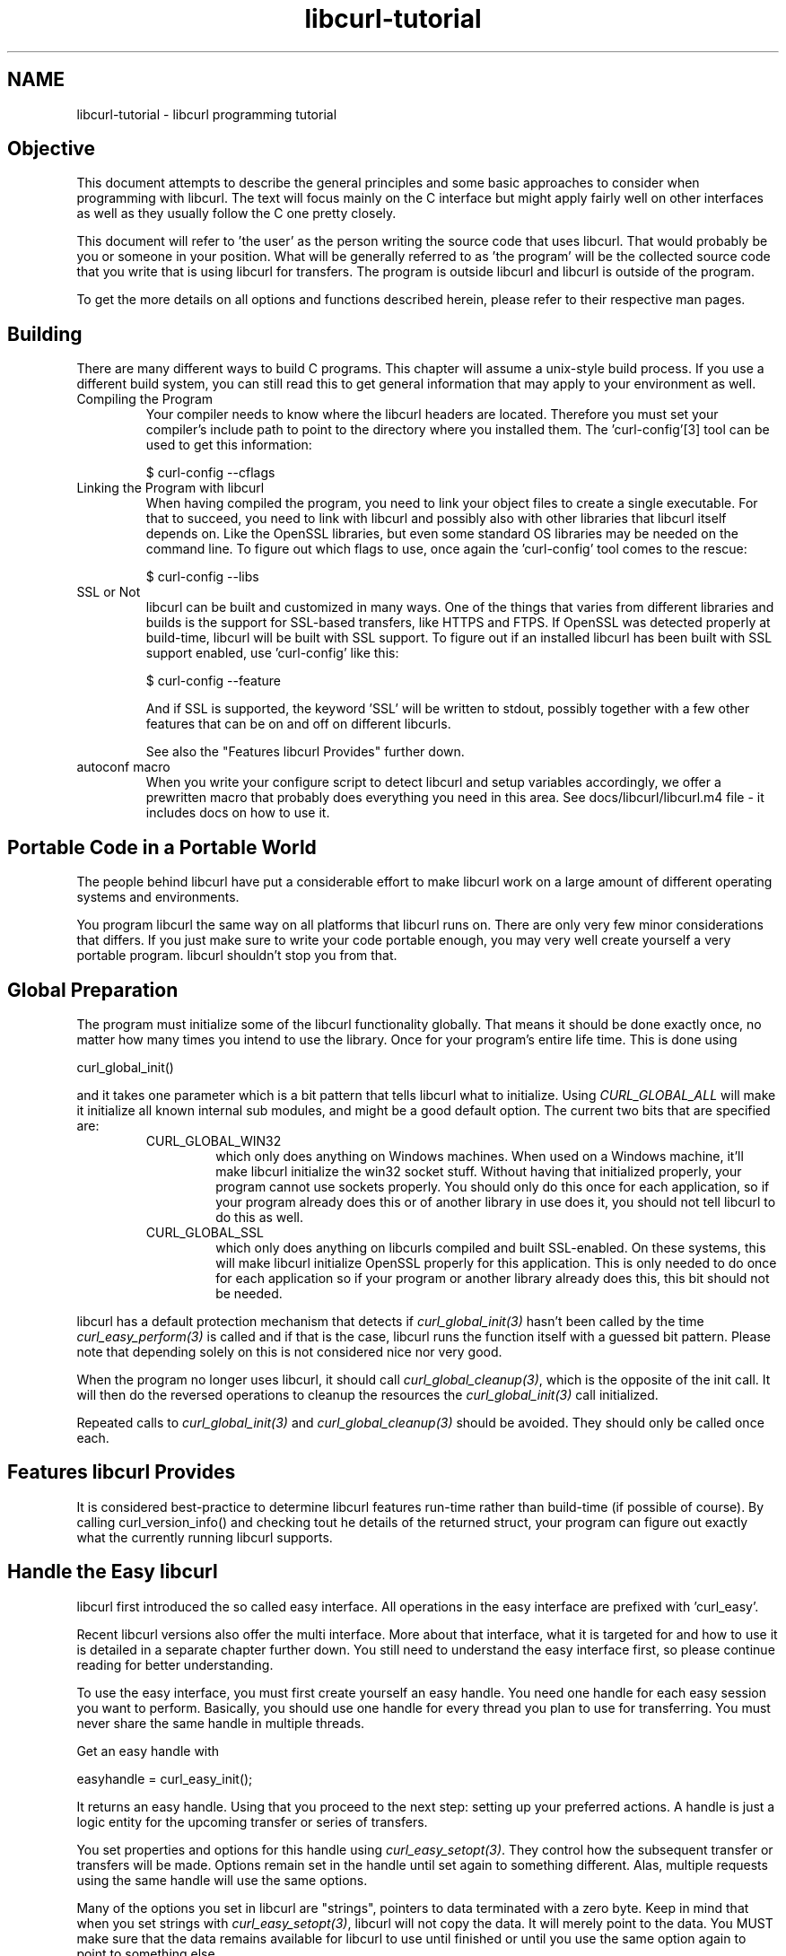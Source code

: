 .\" **************************************************************************
.\" *                                  _   _ ____  _
.\" *  Project                     ___| | | |  _ \| |
.\" *                             / __| | | | |_) | |
.\" *                            | (__| |_| |  _ <| |___
.\" *                             \___|\___/|_| \_\_____|
.\" *
.\" * Copyright (C) 1998 - 2005, Daniel Stenberg, <daniel@haxx.se>, et al.
.\" *
.\" * This software is licensed as described in the file COPYING, which
.\" * you should have received as part of this distribution. The terms
.\" * are also available at http://curl.haxx.se/docs/copyright.html.
.\" *
.\" * You may opt to use, copy, modify, merge, publish, distribute and/or sell
.\" * copies of the Software, and permit persons to whom the Software is
.\" * furnished to do so, under the terms of the COPYING file.
.\" *
.\" * This software is distributed on an "AS IS" basis, WITHOUT WARRANTY OF ANY
.\" * KIND, either express or implied.
.\" *
.\" * $Id: libcurl-tutorial.3,v 1.8 2005/09/21 06:07:41 bagder Exp $
.\" **************************************************************************
.\"
.TH libcurl-tutorial 3 "9 May 2005" "libcurl" "libcurl programming"
.SH NAME
libcurl-tutorial \- libcurl programming tutorial
.SH "Objective"
This document attempts to describe the general principles and some basic
approaches to consider when programming with libcurl. The text will focus
mainly on the C interface but might apply fairly well on other interfaces as
well as they usually follow the C one pretty closely.

This document will refer to 'the user' as the person writing the source code
that uses libcurl. That would probably be you or someone in your position.
What will be generally referred to as 'the program' will be the collected
source code that you write that is using libcurl for transfers. The program
is outside libcurl and libcurl is outside of the program.

To get the more details on all options and functions described herein, please
refer to their respective man pages.

.SH "Building"
There are many different ways to build C programs. This chapter will assume a
unix-style build process. If you use a different build system, you can still
read this to get general information that may apply to your environment as
well.
.IP "Compiling the Program"
Your compiler needs to know where the libcurl headers are located. Therefore
you must set your compiler's include path to point to the directory where you
installed them. The 'curl-config'[3] tool can be used to get this information:

$ curl-config --cflags

.IP "Linking the Program with libcurl"
When having compiled the program, you need to link your object files to create
a single executable. For that to succeed, you need to link with libcurl and
possibly also with other libraries that libcurl itself depends on. Like the
OpenSSL libraries, but even some standard OS libraries may be needed on the
command line. To figure out which flags to use, once again the 'curl-config'
tool comes to the rescue:

$ curl-config --libs

.IP "SSL or Not"
libcurl can be built and customized in many ways. One of the things that
varies from different libraries and builds is the support for SSL-based
transfers, like HTTPS and FTPS. If OpenSSL was detected properly at
build-time, libcurl will be built with SSL support. To figure out if an
installed libcurl has been built with SSL support enabled, use 'curl-config'
like this:

$ curl-config --feature

And if SSL is supported, the keyword 'SSL' will be written to stdout,
possibly together with a few other features that can be on and off on
different libcurls.

See also the "Features libcurl Provides" further down.
.IP "autoconf macro"
When you write your configure script to detect libcurl and setup variables
accordingly, we offer a prewritten macro that probably does everything you
need in this area. See docs/libcurl/libcurl.m4 file - it includes docs on how
to use it.

.SH "Portable Code in a Portable World"
The people behind libcurl have put a considerable effort to make libcurl work
on a large amount of different operating systems and environments.

You program libcurl the same way on all platforms that libcurl runs on. There
are only very few minor considerations that differs. If you just make sure to
write your code portable enough, you may very well create yourself a very
portable program. libcurl shouldn't stop you from that.

.SH "Global Preparation"
The program must initialize some of the libcurl functionality globally. That
means it should be done exactly once, no matter how many times you intend to
use the library. Once for your program's entire life time. This is done using

 curl_global_init()

and it takes one parameter which is a bit pattern that tells libcurl what to
initialize. Using \fICURL_GLOBAL_ALL\fP will make it initialize all known
internal sub modules, and might be a good default option. The current two bits
that are specified are:
.RS
.IP "CURL_GLOBAL_WIN32"
which only does anything on Windows machines. When used on
a Windows machine, it'll make libcurl initialize the win32 socket
stuff. Without having that initialized properly, your program cannot use
sockets properly. You should only do this once for each application, so if
your program already does this or of another library in use does it, you
should not tell libcurl to do this as well.
.IP CURL_GLOBAL_SSL
which only does anything on libcurls compiled and built
SSL-enabled. On these systems, this will make libcurl initialize OpenSSL
properly for this application. This is only needed to do once for each
application so if your program or another library already does this, this
bit should not be needed.
.RE

libcurl has a default protection mechanism that detects if
\fIcurl_global_init(3)\fP hasn't been called by the time
\fIcurl_easy_perform(3)\fP is called and if that is the case, libcurl runs the
function itself with a guessed bit pattern. Please note that depending solely
on this is not considered nice nor very good.

When the program no longer uses libcurl, it should call
\fIcurl_global_cleanup(3)\fP, which is the opposite of the init call. It will
then do the reversed operations to cleanup the resources the
\fIcurl_global_init(3)\fP call initialized.

Repeated calls to \fIcurl_global_init(3)\fP and \fIcurl_global_cleanup(3)\fP
should be avoided. They should only be called once each.

.SH "Features libcurl Provides"
It is considered best-practice to determine libcurl features run-time rather
than build-time (if possible of course). By calling curl_version_info() and
checking tout he details of the returned struct, your program can figure out
exactly what the currently running libcurl supports.

.SH "Handle the Easy libcurl"
libcurl first introduced the so called easy interface. All operations in the
easy interface are prefixed with 'curl_easy'.

Recent libcurl versions also offer the multi interface. More about that
interface, what it is targeted for and how to use it is detailed in a separate
chapter further down. You still need to understand the easy interface first,
so please continue reading for better understanding.

To use the easy interface, you must first create yourself an easy handle. You
need one handle for each easy session you want to perform. Basically, you
should use one handle for every thread you plan to use for transferring. You
must never share the same handle in multiple threads.

Get an easy handle with

 easyhandle = curl_easy_init();

It returns an easy handle. Using that you proceed to the next step: setting
up your preferred actions. A handle is just a logic entity for the upcoming
transfer or series of transfers.

You set properties and options for this handle using
\fIcurl_easy_setopt(3)\fP. They control how the subsequent transfer or
transfers will be made. Options remain set in the handle until set again to
something different. Alas, multiple requests using the same handle will use
the same options.

Many of the options you set in libcurl are "strings", pointers to data
terminated with a zero byte. Keep in mind that when you set strings with
\fIcurl_easy_setopt(3)\fP, libcurl will not copy the data. It will merely
point to the data. You MUST make sure that the data remains available for
libcurl to use until finished or until you use the same option again to point
to something else.

One of the most basic properties to set in the handle is the URL. You set
your preferred URL to transfer with CURLOPT_URL in a manner similar to:

.nf
 curl_easy_setopt(handle, CURLOPT_URL, "http://domain.com/");
.fi

Let's assume for a while that you want to receive data as the URL identifies a
remote resource you want to get here. Since you write a sort of application
that needs this transfer, I assume that you would like to get the data passed
to you directly instead of simply getting it passed to stdout. So, you write
your own function that matches this prototype:

 size_t write_data(void *buffer, size_t size, size_t nmemb, void *userp);

You tell libcurl to pass all data to this function by issuing a function
similar to this:

 curl_easy_setopt(easyhandle, CURLOPT_WRITEFUNCTION, write_data);

You can control what data your function get in the forth argument by setting
another property:

 curl_easy_setopt(easyhandle, CURLOPT_WRITEDATA, &internal_struct);

Using that property, you can easily pass local data between your application
and the function that gets invoked by libcurl. libcurl itself won't touch the
data you pass with \fICURLOPT_WRITEDATA\fP.

libcurl offers its own default internal callback that'll take care of the data
if you don't set the callback with \fICURLOPT_WRITEFUNCTION\fP. It will then
simply output the received data to stdout. You can have the default callback
write the data to a different file handle by passing a 'FILE *' to a file
opened for writing with the \fICURLOPT_WRITEDATA\fP option.

Now, we need to take a step back and have a deep breath. Here's one of those
rare platform-dependent nitpicks. Did you spot it? On some platforms[2],
libcurl won't be able to operate on files opened by the program. Thus, if you
use the default callback and pass in a an open file with
\fICURLOPT_WRITEDATA\fP, it will crash. You should therefore avoid this to
make your program run fine virtually everywhere.

(\fICURLOPT_WRITEDATA\fP was formerly known as \fICURLOPT_FILE\fP. Both names
still work and do the same thing).

If you're using libcurl as a win32 DLL, you MUST use the
\fICURLOPT_WRITEFUNCTION\fP if you set \fICURLOPT_WRITEDATA\fP - or you will
experience crashes.

There are of course many more options you can set, and we'll get back to a few
of them later. Let's instead continue to the actual transfer:

 success = curl_easy_perform(easyhandle);

\fIcurl_easy_perform(3)\fP will connect to the remote site, do the necessary
commands and receive the transfer. Whenever it receives data, it calls the
callback function we previously set. The function may get one byte at a time,
or it may get many kilobytes at once. libcurl delivers as much as possible as
often as possible. Your callback function should return the number of bytes it
\&"took care of". If that is not the exact same amount of bytes that was
passed to it, libcurl will abort the operation and return with an error code.

When the transfer is complete, the function returns a return code that informs
you if it succeeded in its mission or not. If a return code isn't enough for
you, you can use the CURLOPT_ERRORBUFFER to point libcurl to a buffer of yours
where it'll store a human readable error message as well.

If you then want to transfer another file, the handle is ready to be used
again. Mind you, it is even preferred that you re-use an existing handle if
you intend to make another transfer. libcurl will then attempt to re-use the
previous connection.

.SH "Multi-threading Issues"
The first basic rule is that you must \fBnever\fP share a libcurl handle (be
it easy or multi or whatever) between multiple threads. Only use one handle in
one thread at a time.

libcurl is completely thread safe, except for two issues: signals and SSL/TLS
handlers. Signals are used timeouting name resolves (during DNS lookup) - when
built without c-ares support and not on Windows..

If you are accessing HTTPS or FTPS URLs in a multi-threaded manner, you are
then of course using OpenSSL/GnuTLS multi-threaded and those libs have their
own requirements on this issue. Basically, you need to provide one or two
functions to allow it to function properly. For all details, see this:

OpenSSL

   http://www.openssl.org/docs/crypto/threads.html#DESCRIPTION

GnuTLS

 http://www.gnu.org/software/gnutls/manual/html_node/Multi_002dthreaded-applications.html

When using multiple threads you should set the CURLOPT_NOSIGNAL option to
TRUE for all handles. Everything will work fine except that timeouts are not
honored during the DNS lookup - which you can work around by building libcurl
with c-ares support. c-ares is a library that provides asynchronous name
resolves. Unfortunately, c-ares does not yet support IPv6.

Also, note that CURLOPT_DNS_USE_GLOBAL_CACHE is not thread-safe.

.SH "When It Doesn't Work"
There will always be times when the transfer fails for some reason. You might
have set the wrong libcurl option or misunderstood what the libcurl option
actually does, or the remote server might return non-standard replies that
confuse the library which then confuses your program.

There's one golden rule when these things occur: set the CURLOPT_VERBOSE
option to TRUE. It'll cause the library to spew out the entire protocol
details it sends, some internal info and some received protocol data as well
(especially when using FTP). If you're using HTTP, adding the headers in the
received output to study is also a clever way to get a better understanding
why the server behaves the way it does. Include headers in the normal body
output with CURLOPT_HEADER set TRUE.

Of course there are bugs left. We need to get to know about them to be able
to fix them, so we're quite dependent on your bug reports! When you do report
suspected bugs in libcurl, please include as much details you possibly can: a
protocol dump that CURLOPT_VERBOSE produces, library version, as much as
possible of your code that uses libcurl, operating system name and version,
compiler name and version etc.

If CURLOPT_VERBOSE is not enough, you increase the level of debug data your
application receive by using the CURLOPT_DEBUGFUNCTION.

Getting some in-depth knowledge about the protocols involved is never wrong,
and if you're trying to do funny things, you might very well understand
libcurl and how to use it better if you study the appropriate RFC documents
at least briefly.

.SH "Upload Data to a Remote Site"
libcurl tries to keep a protocol independent approach to most transfers, thus
uploading to a remote FTP site is very similar to uploading data to a HTTP
server with a PUT request.

Of course, first you either create an easy handle or you re-use one existing
one. Then you set the URL to operate on just like before. This is the remote
URL, that we now will upload.

Since we write an application, we most likely want libcurl to get the upload
data by asking us for it. To make it do that, we set the read callback and
the custom pointer libcurl will pass to our read callback. The read callback
should have a prototype similar to:

 size_t function(char *bufptr, size_t size, size_t nitems, void *userp);

Where bufptr is the pointer to a buffer we fill in with data to upload and
size*nitems is the size of the buffer and therefore also the maximum amount
of data we can return to libcurl in this call. The 'userp' pointer is the
custom pointer we set to point to a struct of ours to pass private data
between the application and the callback.

 curl_easy_setopt(easyhandle, CURLOPT_READFUNCTION, read_function);

 curl_easy_setopt(easyhandle, CURLOPT_INFILE, &filedata);

Tell libcurl that we want to upload:

 curl_easy_setopt(easyhandle, CURLOPT_UPLOAD, TRUE);

A few protocols won't behave properly when uploads are done without any prior
knowledge of the expected file size. So, set the upload file size using the
CURLOPT_INFILESIZE_LARGE for all known file sizes like this[1]:

.nf
 /* in this example, file_size must be an off_t variable */
 curl_easy_setopt(easyhandle, CURLOPT_INFILESIZE_LARGE, file_size);
.fi

When you call \fIcurl_easy_perform(3)\fP this time, it'll perform all the
necessary operations and when it has invoked the upload it'll call your
supplied callback to get the data to upload. The program should return as much
data as possible in every invoke, as that is likely to make the upload perform
as fast as possible. The callback should return the number of bytes it wrote
in the buffer. Returning 0 will signal the end of the upload.

.SH "Passwords"
Many protocols use or even require that user name and password are provided
to be able to download or upload the data of your choice. libcurl offers
several ways to specify them.

Most protocols support that you specify the name and password in the URL
itself. libcurl will detect this and use them accordingly. This is written
like this:

 protocol://user:password@example.com/path/

If you need any odd letters in your user name or password, you should enter
them URL encoded, as %XX where XX is a two-digit hexadecimal number.

libcurl also provides options to set various passwords. The user name and
password as shown embedded in the URL can instead get set with the
CURLOPT_USERPWD option. The argument passed to libcurl should be a char * to
a string in the format "user:password:". In a manner like this:

 curl_easy_setopt(easyhandle, CURLOPT_USERPWD, "myname:thesecret");

Another case where name and password might be needed at times, is for those
users who need to authenticate themselves to a proxy they use. libcurl offers
another option for this, the CURLOPT_PROXYUSERPWD. It is used quite similar
to the CURLOPT_USERPWD option like this:

 curl_easy_setopt(easyhandle, CURLOPT_PROXYUSERPWD, "myname:thesecret");
 
There's a long time unix "standard" way of storing ftp user names and
passwords, namely in the $HOME/.netrc file. The file should be made private
so that only the user may read it (see also the "Security Considerations"
chapter), as it might contain the password in plain text. libcurl has the
ability to use this file to figure out what set of user name and password to
use for a particular host. As an extension to the normal functionality,
libcurl also supports this file for non-FTP protocols such as HTTP. To make
curl use this file, use the CURLOPT_NETRC option:

 curl_easy_setopt(easyhandle, CURLOPT_NETRC, TRUE);

And a very basic example of how such a .netrc file may look like:

.nf
 machine myhost.mydomain.com
 login userlogin
 password secretword
.fi

All these examples have been cases where the password has been optional, or
at least you could leave it out and have libcurl attempt to do its job
without it. There are times when the password isn't optional, like when
you're using an SSL private key for secure transfers.

To pass the known private key password to libcurl:

 curl_easy_setopt(easyhandle, CURLOPT_SSLKEYPASSWD, "keypassword");

.SH "HTTP Authentication"
The previous chapter showed how to set user name and password for getting
URLs that require authentication. When using the HTTP protocol, there are
many different ways a client can provide those credentials to the server and
you can control what way libcurl will (attempt to) use. The default HTTP
authentication method is called 'Basic', which is sending the name and
password in clear-text in the HTTP request, base64-encoded. This is insecure.

At the time of this writing libcurl can be built to use: Basic, Digest, NTLM,
Negotiate, GSS-Negotiate and SPNEGO. You can tell libcurl which one to use
with CURLOPT_HTTPAUTH as in:

 curl_easy_setopt(easyhandle, CURLOPT_HTTPAUTH, CURLAUTH_DIGEST);

And when you send authentication to a proxy, you can also set authentication
type the same way but instead with CURLOPT_PROXYAUTH:

 curl_easy_setopt(easyhandle, CURLOPT_PROXYAUTH, CURLAUTH_NTLM);

Both these options allow you to set multiple types (by ORing them together),
to make libcurl pick the most secure one out of the types the server/proxy
claims to support. This method does however add a round-trip since libcurl
must first ask the server what it supports:

 curl_easy_setopt(easyhandle, CURLOPT_HTTPAUTH,
 CURLAUTH_DIGEST|CURLAUTH_BASIC);

For convenience, you can use the 'CURLAUTH_ANY' define (instead of a list
with specific types) which allows libcurl to use whatever method it wants.

When asking for multiple types, libcurl will pick the available one it
considers "best" in its own internal order of preference.

.SH "HTTP POSTing"
We get many questions regarding how to issue HTTP POSTs with libcurl the
proper way. This chapter will thus include examples using both different
versions of HTTP POST that libcurl supports.

The first version is the simple POST, the most common version, that most HTML
pages using the <form> tag uses. We provide a pointer to the data and tell
libcurl to post it all to the remote site:

.nf
    char *data="name=daniel&project=curl";
    curl_easy_setopt(easyhandle, CURLOPT_POSTFIELDS, data);
    curl_easy_setopt(easyhandle, CURLOPT_URL, "http://posthere.com/");

    curl_easy_perform(easyhandle); /* post away! */
.fi

Simple enough, huh? Since you set the POST options with the
CURLOPT_POSTFIELDS, this automatically switches the handle to use POST in the
upcoming request.

Ok, so what if you want to post binary data that also requires you to set the
Content-Type: header of the post? Well, binary posts prevents libcurl from
being able to do strlen() on the data to figure out the size, so therefore we
must tell libcurl the size of the post data. Setting headers in libcurl
requests are done in a generic way, by building a list of our own headers and
then passing that list to libcurl.

.nf
 struct curl_slist *headers=NULL;
 headers = curl_slist_append(headers, "Content-Type: text/xml");

 /* post binary data */
 curl_easy_setopt(easyhandle, CURLOPT_POSTFIELDS, binaryptr);

 /* set the size of the postfields data */
 curl_easy_setopt(easyhandle, CURLOPT_POSTFIELDSIZE, 23);

 /* pass our list of custom made headers */
 curl_easy_setopt(easyhandle, CURLOPT_HTTPHEADER, headers);

 curl_easy_perform(easyhandle); /* post away! */

 curl_slist_free_all(headers); /* free the header list */
.fi

While the simple examples above cover the majority of all cases where HTTP
POST operations are required, they don't do multi-part formposts. Multi-part
formposts were introduced as a better way to post (possibly large) binary data
and was first documented in the RFC1867. They're called multi-part because
they're built by a chain of parts, each being a single unit. Each part has its
own name and contents. You can in fact create and post a multi-part formpost
with the regular libcurl POST support described above, but that would require
that you build a formpost yourself and provide to libcurl. To make that
easier, libcurl provides \fIcurl_formadd(3)\fP. Using this function, you add
parts to the form. When you're done adding parts, you post the whole form.

The following example sets two simple text parts with plain textual contents,
and then a file with binary contents and upload the whole thing.

.nf
 struct curl_httppost *post=NULL;
 struct curl_httppost *last=NULL;
 curl_formadd(&post, &last,
              CURLFORM_COPYNAME, "name",
              CURLFORM_COPYCONTENTS, "daniel", CURLFORM_END);
 curl_formadd(&post, &last,
              CURLFORM_COPYNAME, "project",
              CURLFORM_COPYCONTENTS, "curl", CURLFORM_END);
 curl_formadd(&post, &last,
              CURLFORM_COPYNAME, "logotype-image",
              CURLFORM_FILECONTENT, "curl.png", CURLFORM_END);

 /* Set the form info */
 curl_easy_setopt(easyhandle, CURLOPT_HTTPPOST, post);

 curl_easy_perform(easyhandle); /* post away! */

 /* free the post data again */
 curl_formfree(post);
.fi

Multipart formposts are chains of parts using MIME-style separators and
headers. It means that each one of these separate parts get a few headers set
that describe the individual content-type, size etc. To enable your
application to handicraft this formpost even more, libcurl allows you to
supply your own set of custom headers to such an individual form part. You can
of course supply headers to as many parts you like, but this little example
will show how you set headers to one specific part when you add that to the
post handle:

.nf
 struct curl_slist *headers=NULL;
 headers = curl_slist_append(headers, "Content-Type: text/xml");

 curl_formadd(&post, &last,
              CURLFORM_COPYNAME, "logotype-image",
              CURLFORM_FILECONTENT, "curl.xml",
              CURLFORM_CONTENTHEADER, headers,
              CURLFORM_END);

 curl_easy_perform(easyhandle); /* post away! */

 curl_formfree(post); /* free post */
 curl_slist_free_all(post); /* free custom header list */
.fi

Since all options on an easyhandle are "sticky", they remain the same until
changed even if you do call \fIcurl_easy_perform(3)\fP, you may need to tell
curl to go back to a plain GET request if you intend to do such a one as your
next request. You force an easyhandle to back to GET by using the
CURLOPT_HTTPGET option:

 curl_easy_setopt(easyhandle, CURLOPT_HTTPGET, TRUE);

Just setting CURLOPT_POSTFIELDS to "" or NULL will *not* stop libcurl from
doing a POST. It will just make it POST without any data to send!

.SH "Showing Progress"

For historical and traditional reasons, libcurl has a built-in progress meter
that can be switched on and then makes it presents a progress meter in your
terminal.

Switch on the progress meter by, oddly enough, set CURLOPT_NOPROGRESS to
FALSE. This option is set to TRUE by default.

For most applications however, the built-in progress meter is useless and
what instead is interesting is the ability to specify a progress
callback. The function pointer you pass to libcurl will then be called on
irregular intervals with information about the current transfer.

Set the progress callback by using CURLOPT_PROGRESSFUNCTION. And pass a
pointer to a function that matches this prototype:

.nf
 int progress_callback(void *clientp,
                       double dltotal,
                       double dlnow,
                       double ultotal,
                       double ulnow);
.fi

If any of the input arguments is unknown, a 0 will be passed. The first
argument, the 'clientp' is the pointer you pass to libcurl with
CURLOPT_PROGRESSDATA. libcurl won't touch it.

.SH "libcurl with C++"

There's basically only one thing to keep in mind when using C++ instead of C
when interfacing libcurl:

The callbacks CANNOT be non-static class member functions

Example C++ code:

.nf
class AClass {
    static size_t write_data(void *ptr, size_t size, size_t nmemb,
                             void *ourpointer)
    {
      /* do what you want with the data */
    }
 }
.fi

.SH "Proxies"

What "proxy" means according to Merriam-Webster: "a person authorized to act
for another" but also "the agency, function, or office of a deputy who acts as
a substitute for another".

Proxies are exceedingly common these days. Companies often only offer
Internet access to employees through their HTTP proxies. Network clients or
user-agents ask the proxy for documents, the proxy does the actual request
and then it returns them.

libcurl has full support for HTTP proxies, so when a given URL is wanted,
libcurl will ask the proxy for it instead of trying to connect to the actual
host identified in the URL.

The fact that the proxy is a HTTP proxy puts certain restrictions on what can
actually happen. A requested URL that might not be a HTTP URL will be still
be passed to the HTTP proxy to deliver back to libcurl. This happens
transparently, and an application may not need to know. I say "may", because
at times it is very important to understand that all operations over a HTTP
proxy is using the HTTP protocol. For example, you can't invoke your own
custom FTP commands or even proper FTP directory listings.

.IP "Proxy Options"

To tell libcurl to use a proxy at a given port number:

 curl_easy_setopt(easyhandle, CURLOPT_PROXY, "proxy-host.com:8080");

Some proxies require user authentication before allowing a request, and you
pass that information similar to this:

 curl_easy_setopt(easyhandle, CURLOPT_PROXYUSERPWD, "user:password");

If you want to, you can specify the host name only in the CURLOPT_PROXY
option, and set the port number separately with CURLOPT_PROXYPORT.

.IP "Environment Variables"

libcurl automatically checks and uses a set of environment variables to
know what proxies to use for certain protocols. The names of the variables
are following an ancient de facto standard and are built up as
"[protocol]_proxy" (note the lower casing). Which makes the variable
'http_proxy' checked for a name of a proxy to use when the input URL is
HTTP. Following the same rule, the variable named 'ftp_proxy' is checked
for FTP URLs. Again, the proxies are always HTTP proxies, the different
names of the variables simply allows different HTTP proxies to be used.

The proxy environment variable contents should be in the format
\&"[protocol://][user:password@]machine[:port]". Where the protocol:// part is
simply ignored if present (so http://proxy and bluerk://proxy will do the
same) and the optional port number specifies on which port the proxy operates
on the host. If not specified, the internal default port number will be used
and that is most likely *not* the one you would like it to be.

There are two special environment variables. 'all_proxy' is what sets proxy
for any URL in case the protocol specific variable wasn't set, and
\&'no_proxy' defines a list of hosts that should not use a proxy even though a
variable may say so. If 'no_proxy' is a plain asterisk ("*") it matches all
hosts.

.IP "SSL and Proxies"

SSL is for secure point-to-point connections. This involves strong encryption
and similar things, which effectively makes it impossible for a proxy to
operate as a "man in between" which the proxy's task is, as previously
discussed. Instead, the only way to have SSL work over a HTTP proxy is to ask
the proxy to tunnel trough everything without being able to check or fiddle
with the traffic.

Opening an SSL connection over a HTTP proxy is therefor a matter of asking the
proxy for a straight connection to the target host on a specified port. This
is made with the HTTP request CONNECT. ("please mr proxy, connect me to that
remote host").

Because of the nature of this operation, where the proxy has no idea what kind
of data that is passed in and out through this tunnel, this breaks some of the
very few advantages that come from using a proxy, such as caching.  Many
organizations prevent this kind of tunneling to other destination port numbers
than 443 (which is the default HTTPS port number).

.IP "Tunneling Through Proxy"
As explained above, tunneling is required for SSL to work and often even
restricted to the operation intended for SSL; HTTPS.

This is however not the only time proxy-tunneling might offer benefits to
you or your application.

As tunneling opens a direct connection from your application to the remote
machine, it suddenly also re-introduces the ability to do non-HTTP
operations over a HTTP proxy. You can in fact use things such as FTP
upload or FTP custom commands this way.

Again, this is often prevented by the administrators of proxies and is
rarely allowed.

Tell libcurl to use proxy tunneling like this:

 curl_easy_setopt(easyhandle, CURLOPT_HTTPPROXYTUNNEL, TRUE);

In fact, there might even be times when you want to do plain HTTP
operations using a tunnel like this, as it then enables you to operate on
the remote server instead of asking the proxy to do so. libcurl will not
stand in the way for such innovative actions either!

.IP "Proxy Auto-Config"

Netscape first came up with this. It is basically a web page (usually using a
\&.pac extension) with a javascript that when executed by the browser with the
requested URL as input, returns information to the browser on how to connect
to the URL. The returned information might be "DIRECT" (which means no proxy
should be used), "PROXY host:port" (to tell the browser where the proxy for
this particular URL is) or "SOCKS host:port" (to direct the browser to a SOCKS
proxy).

libcurl has no means to interpret or evaluate javascript and thus it doesn't
support this. If you get yourself in a position where you face this nasty
invention, the following advice have been mentioned and used in the past:

- Depending on the javascript complexity, write up a script that translates it
to another language and execute that.

- Read the javascript code and rewrite the same logic in another language.

- Implement a javascript interpreted, people have successfully used the
Mozilla javascript engine in the past.

- Ask your admins to stop this, for a static proxy setup or similar.

.SH "Persistence Is The Way to Happiness"

Re-cycling the same easy handle several times when doing multiple requests is
the way to go.

After each single \fIcurl_easy_perform(3)\fP operation, libcurl will keep the
connection alive and open. A subsequent request using the same easy handle to
the same host might just be able to use the already open connection! This
reduces network impact a lot.

Even if the connection is dropped, all connections involving SSL to the same
host again, will benefit from libcurl's session ID cache that drastically
reduces re-connection time.

FTP connections that are kept alive saves a lot of time, as the command-
response round-trips are skipped, and also you don't risk getting blocked
without permission to login again like on many FTP servers only allowing N
persons to be logged in at the same time.

libcurl caches DNS name resolving results, to make lookups of a previously
looked up name a lot faster.

Other interesting details that improve performance for subsequent requests
may also be added in the future.

Each easy handle will attempt to keep the last few connections alive for a
while in case they are to be used again. You can set the size of this "cache"
with the CURLOPT_MAXCONNECTS option. Default is 5. It is very seldom any
point in changing this value, and if you think of changing this it is often
just a matter of thinking again.

When the connection cache gets filled, libcurl must close an existing
connection in order to get room for the new one. To know which connection to
close, libcurl uses a "close policy" that you can affect with the
CURLOPT_CLOSEPOLICY option. There's only two polices implemented as of this
writing (libcurl 7.9.4) and they are:

.RS
.IP CURLCLOSEPOLICY_LEAST_RECENTLY_USED
simply close the one that hasn't been used for the longest time. This is the
default behavior.
.IP CURLCLOSEPOLICY_OLDEST
closes the oldest connection, the one that was created the longest time ago.
.RE

There are, or at least were, plans to support a close policy that would call
a user-specified callback to let the user be able to decide which connection
to dump when this is necessary and therefor is the CURLOPT_CLOSEFUNCTION an
existing option still today. Nothing ever uses this though and this will not
be used within the foreseeable future either.

To force your upcoming request to not use an already existing connection (it
will even close one first if there happens to be one alive to the same host
you're about to operate on), you can do that by setting CURLOPT_FRESH_CONNECT
to TRUE. In a similar spirit, you can also forbid the upcoming request to be
"lying" around and possibly get re-used after the request by setting
CURLOPT_FORBID_REUSE to TRUE.

.SH "HTTP Headers Used by libcurl"
When you use libcurl to do HTTP requests, it'll pass along a series of headers
automatically. It might be good for you to know and understand these ones.

.IP "Host"
This header is required by HTTP 1.1 and even many 1.0 servers and should be
the name of the server we want to talk to. This includes the port number if
anything but default.

.IP "Pragma"
\&"no-cache". Tells a possible proxy to not grab a copy from the cache but to
fetch a fresh one.

.IP "Accept"
\&"*/*".

.IP "Expect:"
When doing multi-part formposts, libcurl will set this header to
\&"100-continue" to ask the server for an "OK" message before it proceeds with
sending the data part of the post.

.SH "Customizing Operations"
There is an ongoing development today where more and more protocols are built
upon HTTP for transport. This has obvious benefits as HTTP is a tested and
reliable protocol that is widely deployed and have excellent proxy-support.

When you use one of these protocols, and even when doing other kinds of
programming you may need to change the traditional HTTP (or FTP or...)
manners. You may need to change words, headers or various data.

libcurl is your friend here too.

.IP CUSTOMREQUEST
If just changing the actual HTTP request keyword is what you want, like when
GET, HEAD or POST is not good enough for you, CURLOPT_CUSTOMREQUEST is there
for you. It is very simple to use:

 curl_easy_setopt(easyhandle, CURLOPT_CUSTOMREQUEST, "MYOWNRUQUEST");

When using the custom request, you change the request keyword of the actual
request you are performing. Thus, by default you make GET request but you can
also make a POST operation (as described before) and then replace the POST
keyword if you want to. You're the boss.

.IP "Modify Headers"
HTTP-like protocols pass a series of headers to the server when doing the
request, and you're free to pass any amount of extra headers that you
think fit. Adding headers are this easy:

.nf
 struct curl_slist *headers=NULL; /* init to NULL is important */

 headers = curl_slist_append(headers, "Hey-server-hey: how are you?");
 headers = curl_slist_append(headers, "X-silly-content: yes");

 /* pass our list of custom made headers */
 curl_easy_setopt(easyhandle, CURLOPT_HTTPHEADER, headers);

 curl_easy_perform(easyhandle); /* transfer http */

 curl_slist_free_all(headers); /* free the header list */
.fi

\&... and if you think some of the internally generated headers, such as
Accept: or Host: don't contain the data you want them to contain, you can
replace them by simply setting them too:

.nf
 headers = curl_slist_append(headers, "Accept: Agent-007");
 headers = curl_slist_append(headers, "Host: munged.host.line");
.fi

.IP "Delete Headers"
If you replace an existing header with one with no contents, you will prevent
the header from being sent. Like if you want to completely prevent the
\&"Accept:" header to be sent, you can disable it with code similar to this:

 headers = curl_slist_append(headers, "Accept:");

Both replacing and canceling internal headers should be done with careful
consideration and you should be aware that you may violate the HTTP protocol
when doing so.

.IP "Enforcing chunked transfer-encoding"

By making sure a request uses the custom header "Transfer-Encoding: chunked"
when doing a non-GET HTTP operation, libcurl will switch over to "chunked"
upload, even though the size of the data to upload might be known. By default,
libcurl usually switches over to chunked upload automatically if the upload
data size is unknown.

.IP "HTTP Version"

There's only one aspect left in the HTTP requests that we haven't yet
mentioned how to modify: the version field. All HTTP requests includes the
version number to tell the server which version we support. libcurl speak
HTTP 1.1 by default. Some very old servers don't like getting 1.1-requests
and when dealing with stubborn old things like that, you can tell libcurl
to use 1.0 instead by doing something like this:

 curl_easy_setopt(easyhandle, CURLOPT_HTTP_VERSION, CURLHTTP_VERSION_1_0);

.IP "FTP Custom Commands"

Not all protocols are HTTP-like, and thus the above may not help you when
you want to make for example your FTP transfers to behave differently.

Sending custom commands to a FTP server means that you need to send the
commands exactly as the FTP server expects them (RFC959 is a good guide
here), and you can only use commands that work on the control-connection
alone. All kinds of commands that requires data interchange and thus needs
a data-connection must be left to libcurl's own judgment. Also be aware
that libcurl will do its very best to change directory to the target
directory before doing any transfer, so if you change directory (with CWD
or similar) you might confuse libcurl and then it might not attempt to
transfer the file in the correct remote directory.

A little example that deletes a given file before an operation:

.nf
 headers = curl_slist_append(headers, "DELE file-to-remove");

 /* pass the list of custom commands to the handle */
 curl_easy_setopt(easyhandle, CURLOPT_QUOTE, headers);

 curl_easy_perform(easyhandle); /* transfer ftp data! */

 curl_slist_free_all(headers); /* free the header list */
.fi

If you would instead want this operation (or chain of operations) to happen
_after_ the data transfer took place the option to \fIcurl_easy_setopt(3)\fP
would instead be called CURLOPT_POSTQUOTE and used the exact same way.

The custom FTP command will be issued to the server in the same order they are
added to the list, and if a command gets an error code returned back from the
server, no more commands will be issued and libcurl will bail out with an
error code (CURLE_FTP_QUOTE_ERROR). Note that if you use CURLOPT_QUOTE to send
commands before a transfer, no transfer will actually take place when a quote
command has failed.

If you set the CURLOPT_HEADER to true, you will tell libcurl to get
information about the target file and output "headers" about it. The headers
will be in "HTTP-style", looking like they do in HTTP.

The option to enable headers or to run custom FTP commands may be useful to
combine with CURLOPT_NOBODY. If this option is set, no actual file content
transfer will be performed.

.IP "FTP Custom CUSTOMREQUEST"
If you do what list the contents of a FTP directory using your own defined FTP
command, CURLOPT_CUSTOMREQUEST will do just that. "NLST" is the default one
for listing directories but you're free to pass in your idea of a good
alternative.

.SH "Cookies Without Chocolate Chips"
In the HTTP sense, a cookie is a name with an associated value. A server sends
the name and value to the client, and expects it to get sent back on every
subsequent request to the server that matches the particular conditions
set. The conditions include that the domain name and path match and that the
cookie hasn't become too old.

In real-world cases, servers send new cookies to replace existing one to
update them. Server use cookies to "track" users and to keep "sessions".

Cookies are sent from server to clients with the header Set-Cookie: and
they're sent from clients to servers with the Cookie: header.

To just send whatever cookie you want to a server, you can use CURLOPT_COOKIE
to set a cookie string like this:

 curl_easy_setopt(easyhandle, CURLOPT_COOKIE, "name1=var1; name2=var2;");

In many cases, that is not enough. You might want to dynamically save
whatever cookies the remote server passes to you, and make sure those cookies
are then use accordingly on later requests.

One way to do this, is to save all headers you receive in a plain file and
when you make a request, you tell libcurl to read the previous headers to
figure out which cookies to use. Set header file to read cookies from with
CURLOPT_COOKIEFILE.

The CURLOPT_COOKIEFILE option also automatically enables the cookie parser in
libcurl. Until the cookie parser is enabled, libcurl will not parse or
understand incoming cookies and they will just be ignored. However, when the
parser is enabled the cookies will be understood and the cookies will be kept
in memory and used properly in subsequent requests when the same handle is
used. Many times this is enough, and you may not have to save the cookies to
disk at all. Note that the file you specify to CURLOPT_COOKIEFILE doesn't
have to exist to enable the parser, so a common way to just enable the parser
and not read able might be to use a file name you know doesn't exist.

If you rather use existing cookies that you've previously received with your
Netscape or Mozilla browsers, you can make libcurl use that cookie file as
input. The CURLOPT_COOKIEFILE is used for that too, as libcurl will
automatically find out what kind of file it is and act accordingly.

The perhaps most advanced cookie operation libcurl offers, is saving the
entire internal cookie state back into a Netscape/Mozilla formatted cookie
file. We call that the cookie-jar. When you set a file name with
CURLOPT_COOKIEJAR, that file name will be created and all received cookies
will be stored in it when \fIcurl_easy_cleanup(3)\fP is called. This enabled
cookies to get passed on properly between multiple handles without any
information getting lost.

.SH "FTP Peculiarities We Need"

FTP transfers use a second TCP/IP connection for the data transfer. This is
usually a fact you can forget and ignore but at times this fact will come
back to haunt you. libcurl offers several different ways to custom how the
second connection is being made.

libcurl can either connect to the server a second time or tell the server to
connect back to it. The first option is the default and it is also what works
best for all the people behind firewalls, NATs or IP-masquerading setups.
libcurl then tells the server to open up a new port and wait for a second
connection. This is by default attempted with EPSV first, and if that doesn't
work it tries PASV instead. (EPSV is an extension to the original FTP spec
and does not exist nor work on all FTP servers.)

You can prevent libcurl from first trying the EPSV command by setting
CURLOPT_FTP_USE_EPSV to FALSE.

In some cases, you will prefer to have the server connect back to you for the
second connection. This might be when the server is perhaps behind a firewall
or something and only allows connections on a single port. libcurl then
informs the remote server which IP address and port number to connect to.
This is made with the CURLOPT_FTPPORT option. If you set it to "-", libcurl
will use your system's "default IP address". If you want to use a particular
IP, you can set the full IP address, a host name to resolve to an IP address
or even a local network interface name that libcurl will get the IP address
from.

When doing the "PORT" approach, libcurl will attempt to use the EPRT and the
LPRT before trying PORT, as they work with more protocols. You can disable
this behavior by setting CURLOPT_FTP_USE_EPRT to FALSE.

.SH "Headers Equal Fun"

Some protocols provide "headers", meta-data separated from the normal
data. These headers are by default not included in the normal data stream,
but you can make them appear in the data stream by setting CURLOPT_HEADER to
TRUE.

What might be even more useful, is libcurl's ability to separate the headers
from the data and thus make the callbacks differ. You can for example set a
different pointer to pass to the ordinary write callback by setting
CURLOPT_WRITEHEADER.

Or, you can set an entirely separate function to receive the headers, by
using CURLOPT_HEADERFUNCTION.

The headers are passed to the callback function one by one, and you can
depend on that fact. It makes it easier for you to add custom header parsers
etc.

"Headers" for FTP transfers equal all the FTP server responses. They aren't
actually true headers, but in this case we pretend they are! ;-)

.SH "Post Transfer Information"

 [ curl_easy_getinfo ]

.SH "Security Considerations"

libcurl is in itself not insecure. If used the right way, you can use libcurl
to transfer data pretty safely.

There are of course many things to consider that may loosen up this
situation:

.IP "Command Lines"
If you use a command line tool (such as curl) that uses libcurl, and you give
option to the tool on the command line those options can very likely get read
by other users of your system when they use 'ps' or other tools to list
currently running processes.

To avoid this problem, never feed sensitive things to programs using command
line options.

.IP ".netrc"
\&.netrc is a pretty handy file/feature that allows you to login quickly and
automatically to frequently visited sites. The file contains passwords in
clear text and is a real security risk. In some cases, your .netrc is also
stored in a home directory that is NFS mounted or used on another network
based file system, so the clear text password will fly through your network
every time anyone reads that file!

To avoid this problem, don't use .netrc files and never store passwords in
plain text anywhere.

.IP "Clear Text Passwords"
Many of the protocols libcurl supports send name and password unencrypted as
clear text (HTTP Basic authentication, FTP, TELNET etc). It is very easy for
anyone on your network or a network nearby yours, to just fire up a network
analyzer tool and eavesdrop on your passwords. Don't let the fact that HTTP
uses base64 encoded passwords fool you. They may not look readable at a first
glance, but they very easily "deciphered" by anyone within seconds.

To avoid this problem, use protocols that don't let snoopers see your
password: HTTPS, FTPS and FTP-kerberos are a few examples. HTTP Digest
authentication allows this too, but isn't supported by libcurl as of this
writing.

.IP "Showing What You Do"
On a related issue, be aware that even in situations like when you have
problems with libcurl and ask someone for help, everything you reveal in order
to get best possible help might also impose certain security related
risks. Host names, user names, paths, operating system specifics etc (not to
mention passwords of course) may in fact be used by intruders to gain
additional information of a potential target.

To avoid this problem, you must of course use your common sense. Often, you
can just edit out the sensitive data or just search/replace your true
information with faked data.

.SH "Multiple Transfers Using the multi Interface"

The easy interface as described in detail in this document is a synchronous
interface that transfers one file at a time and doesn't return until its
done.

The multi interface on the other hand, allows your program to transfer
multiple files in both directions at the same time, without forcing you to
use multiple threads.

To use this interface, you are better off if you first understand the basics
of how to use the easy interface. The multi interface is simply a way to make
multiple transfers at the same time, by adding up multiple easy handles in to
a "multi stack".

You create the easy handles you want and you set all the options just like you
have been told above, and then you create a multi handle with
\fIcurl_multi_init(3)\fP and add all those easy handles to that multi handle
with \fIcurl_multi_add_handle(3)\fP.

When you've added the handles you have for the moment (you can still add new
ones at any time), you start the transfers by call
\fIcurl_multi_perform(3)\fP.

\fIcurl_multi_perform(3)\fP is asynchronous. It will only execute as little as
possible and then return back control to your program. It is designed to never
block. If it returns CURLM_CALL_MULTI_PERFORM you better call it again soon,
as that is a signal that it still has local data to send or remote data to
receive.

The best usage of this interface is when you do a select() on all possible
file descriptors or sockets to know when to call libcurl again. This also
makes it easy for you to wait and respond to actions on your own application's
sockets/handles. You figure out what to select() for by using
\fIcurl_multi_fdset(3)\fP, that fills in a set of fd_set variables for you
with the particular file descriptors libcurl uses for the moment.

When you then call select(), it'll return when one of the file handles signal
action and you then call \fIcurl_multi_perform(3)\fP to allow libcurl to do
what it wants to do. Take note that libcurl does also feature some time-out
code so we advice you to never use very long timeouts on select() before you
call \fIcurl_multi_perform(3)\fP, which thus should be called unconditionally
every now and then even if none of its file descriptors have signaled
ready. Another precaution you should use: always call
\fIcurl_multi_fdset(3)\fP immediately before the select() call since the
current set of file descriptors may change when calling a curl function.

If you want to stop the transfer of one of the easy handles in the stack, you
can use \fIcurl_multi_remove_handle(3)\fP to remove individual easy
handles. Remember that easy handles should be \fIcurl_easy_cleanup(3)\fPed.

When a transfer within the multi stack has finished, the counter of running
transfers (as filled in by \fIcurl_multi_perform(3)\fP) will decrease. When
the number reaches zero, all transfers are done.

\fIcurl_multi_info_read(3)\fP can be used to get information about completed
transfers. It then returns the CURLcode for each easy transfer, to allow you
to figure out success on each individual transfer.

.SH "SSL, Certificates and Other Tricks"

 [ seeding, passwords, keys, certificates, ENGINE, ca certs ]

.SH "Sharing Data Between Easy Handles"

 [ fill in ]

.SH "Footnotes"

.IP "[1]"
libcurl 7.10.3 and later have the ability to switch over to chunked
Transfer-Encoding in cases were HTTP uploads are done with data of an unknown
size.
.IP "[2]"
This happens on Windows machines when libcurl is built and used as a
DLL. However, you can still do this on Windows if you link with a static
library.
.IP "[3]"
The curl-config tool is generated at build-time (on unix-like systems) and
should be installed with the 'make install' or similar instruction that
installs the library, header files, man pages etc.
